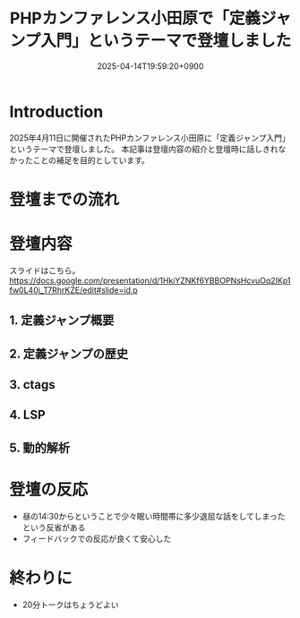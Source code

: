 :PROPERTIES:
:ID:       56166403-21CE-472A-9C0B-A73E4A54893F
:END:
#+TITLE: PHPカンファレンス小田原で「定義ジャンプ入門」というテーマで登壇しました
#+DESCRIPTION: description
#+DATE: 2025-04-14T19:59:20+0900
#+GFM_TAGS: php editor
#+GFM_CUSTOM_FRONT_MATTER: :emoji 👍
#+GFM_CUSTOM_FRONT_MATTER: :type idea
#+GFM_CUSTOM_FRONT_MATTER: :published false
#+STARTUP: fold
#+OPTIONS: toc:nil
* Introduction

2025年4月11日に開催されたPHPカンファレンス小田原に「定義ジャンプ入門」というテーマで登壇しました。
本記事は登壇内容の紹介と登壇時に話しきれなかったことの補足を目的としています。

* 登壇までの流れ

* 登壇内容

スライドはこちら。
https://docs.google.com/presentation/d/1HkiYZNKf6YBBOPNsHcvuOq2IKp1fw0L40j_T7RhrKZE/edit#slide=id.p

** 1. 定義ジャンプ概要
** 2. 定義ジャンプの歴史
** 3. ctags
** 4. LSP
** 5. 動的解析
* 登壇の反応

- 昼の14:30からということで少々眠い時間帯に多少退屈な話をしてしまったという反省がある
- フィードバックでの反応が良くて安心した

* 終わりに

- 20分トークはちょうどよい
